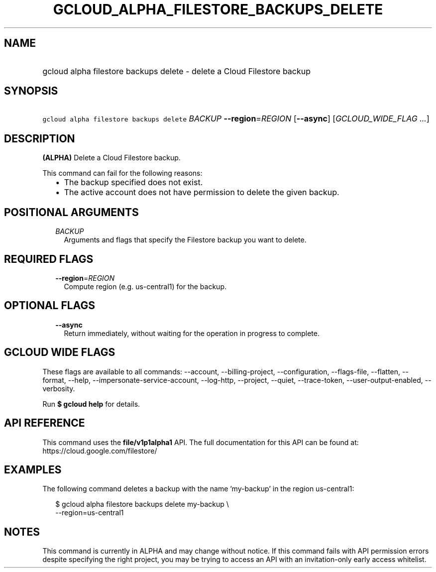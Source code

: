 
.TH "GCLOUD_ALPHA_FILESTORE_BACKUPS_DELETE" 1



.SH "NAME"
.HP
gcloud alpha filestore backups delete \- delete a Cloud Filestore backup



.SH "SYNOPSIS"
.HP
\f5gcloud alpha filestore backups delete\fR \fIBACKUP\fR \fB\-\-region\fR=\fIREGION\fR [\fB\-\-async\fR] [\fIGCLOUD_WIDE_FLAG\ ...\fR]



.SH "DESCRIPTION"

\fB(ALPHA)\fR Delete a Cloud Filestore backup.

This command can fail for the following reasons:
.RS 2m
.IP "\(bu" 2m
The backup specified does not exist.
.IP "\(bu" 2m
The active account does not have permission to delete the given backup.
.RE
.sp



.SH "POSITIONAL ARGUMENTS"

.RS 2m
.TP 2m
\fIBACKUP\fR
Arguments and flags that specify the Filestore backup you want to delete.


.RE
.sp

.SH "REQUIRED FLAGS"

.RS 2m
.TP 2m
\fB\-\-region\fR=\fIREGION\fR
Compute region (e.g. us\-central1) for the backup.


.RE
.sp

.SH "OPTIONAL FLAGS"

.RS 2m
.TP 2m
\fB\-\-async\fR
Return immediately, without waiting for the operation in progress to complete.


.RE
.sp

.SH "GCLOUD WIDE FLAGS"

These flags are available to all commands: \-\-account, \-\-billing\-project,
\-\-configuration, \-\-flags\-file, \-\-flatten, \-\-format, \-\-help,
\-\-impersonate\-service\-account, \-\-log\-http, \-\-project, \-\-quiet,
\-\-trace\-token, \-\-user\-output\-enabled, \-\-verbosity.

Run \fB$ gcloud help\fR for details.



.SH "API REFERENCE"

This command uses the \fBfile/v1p1alpha1\fR API. The full documentation for this
API can be found at: https://cloud.google.com/filestore/



.SH "EXAMPLES"

The following command deletes a backup with the name 'my\-backup' in the region
us\-central1:

.RS 2m
$ gcloud alpha filestore backups delete my\-backup \e
    \-\-region=us\-central1
.RE



.SH "NOTES"

This command is currently in ALPHA and may change without notice. If this
command fails with API permission errors despite specifying the right project,
you may be trying to access an API with an invitation\-only early access
whitelist.

